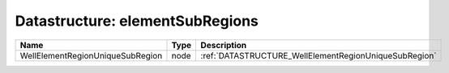 Datastructure: elementSubRegions
================================

================================ ==== ===================================================== 
Name                             Type Description                                           
================================ ==== ===================================================== 
WellElementRegionUniqueSubRegion node :ref:`DATASTRUCTURE_WellElementRegionUniqueSubRegion` 
================================ ==== ===================================================== 


